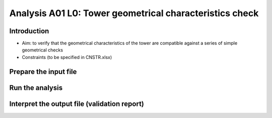 Analysis A01 L0: Tower geometrical characteristics check
========================================================

Introduction
------------
- Aim: to verify that the geometrical characteristics of the tower are compatible against a series of simple geometrical checks
- Constraints (to be specified in CNSTR.xlsx)
+---+------------------+------+-----------------+---------------------------------------------------------------------+
| # | Constraint name  | Unit | Suggested value | Description                                                         |
+===+==================+======+=================+=====================================================================+
| 1 | Eq_twr_top_OD    | m    | 6.5^            | Compatibility. Tower top diameter compatible with RNA bedplate      |
+---+------------------+------+-----------------+---------------------------------------------------------------------+
| 2 | Eq_twr_top_thick | m    | 0.050^          | Compatibility. Tower top thickness compatible with RNA bedplate     |
+---+------------------+------+-----------------+---------------------------------------------------------------------+
| 3 | Max_twr_OD       | m    | 10^^            | Manufacturability. Max tower outer diameter                         |
+---+------------------+------+-----------------+---------------------------------------------------------------------+
| 4 | Max_twr_slope    | deg  | 4.00^^          | Structural integrity. Each can cannot have a slope higher than this |
+---+------------------+------+-----------------+---------------------------------------------------------------------+
| 5 | Min_twr_d_to_t   | N/A    | 80^^?           | Manufacturability. Min tower outer diameter to thickness ratio      |
+---+------------------+------+-----------------+---------------------------------------------------------------------+
| 6 | Max_twr_d_to_t   | N/A    | 150^^?          | Manufacturability. Max tower outer diameter to thickness ratio      |
+---+------------------+------+-----------------+---------------------------------------------------------------------+


+-------+---------------------------------------------------------------------------------------------------------------------------------------------------------------------------------+
| Notes                                                                                                                                                                                  |
+=======+=================================================================================================================================================================================+
| ^     | For IEA 15MW Reference Wind Turbine (Updated reference values `here <https://github.com/IEAWindSystems/IEA-15-240-RWT/blob/master/Documentation/IEA-15-240-RWT_tabular.xlsx>`_) |
+-------+---------------------------------------------------------------------------------------------------------------------------------------------------------------------------------+
| ^^    | Value agreed in WIND-14 STIFF-STIFF TOWER DESIGN FOR FLOATING WIND TURBINES (Previous TIC LCPE project)                                                                         |
+-------+---------------------------------------------------------------------------------------------------------------------------------------------------------------------------------+


Prepare the input file
----------------------

Run the analysis
----------------

Interpret the output file (validation report)
---------------------------------------------
